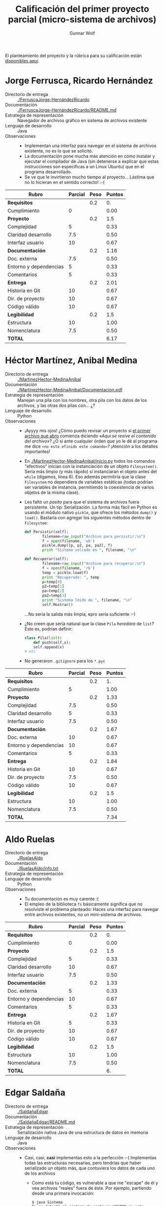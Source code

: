 #+title: Calificación del primer proyecto parcial (micro-sistema de archivos)
#+author: Gunnar Wolf

El planteamiento del proyecto y la rúbrica para su calificación están
[[./README.md][disponibles aquí]].

* Jorge Ferrusca, Ricardo Hernández

- Directorio de entrega :: [[./FerruscaJorge-HernándezRicardo]]
- Documentación :: [[./FerruscaJorge-HernándezRicardo/README.md]]
- Estrategia de representación :: Navegador de archivos gráfico en
     sistema de archivos existente
- Lenguaje de desarrollo :: Java
- Observaciones ::
  - Implementan una interfaz para navegar en el sistema de archivos
    existente, no es lo que se solicitó.
  - La documentación pone mucha más atención en cómo instalar y
    ejecutar el compilador de Java (sin detenerse a explicar que estas
    instrucciones son específicas a un Linux Ubuntu) que en el
    programa desarrollado.
  - Se ve que le invirtieron mucho tiempo al proyecto... Lástima que
    no lo hicieran en el sentido correcto! :-(

| *Rubro*                | *Parcial* | *Peso* | *Puntos* |
|------------------------+-----------+--------+----------|
| *Requisitos*           |           |    0.2 |       0. |
| Cumplimiento           |         0 |        |     0.00 |
|------------------------+-----------+--------+----------|
| *Proyecto*             |           |    0.2 |      1.5 |
| Complejidad            |         5 |        |     0.33 |
| Claridad desarrollo    |       7.5 |        |     0.50 |
| Interfaz usuario       |        10 |        |     0.67 |
|------------------------+-----------+--------+----------|
| *Documentación*        |           |    0.2 |     1.16 |
| Doc. externa           |       7.5 |        |     0.50 |
| Entorno y dependencias |         5 |        |     0.33 |
| Comentarios            |         5 |        |     0.33 |
|------------------------+-----------+--------+----------|
| *Entrega*              |           |    0.2 |     2.01 |
| Historia en Git        |        10 |        |     0.67 |
| Dir. de proyecto       |        10 |        |     0.67 |
| Código válido          |        10 |        |     0.67 |
|------------------------+-----------+--------+----------|
| *Legibilidad*          |           |    0.2 |      1.5 |
| Estructura             |        10 |        |     1.00 |
| Nomenclatura           |       7.5 |        |     0.50 |
|------------------------+-----------+--------+----------|
| *TOTAL*                |           |        |     6.17 |
|------------------------+-----------+--------+----------|
#+TBLFM: @2$4=@3::@3$4=@3$2*@2$3 ; f-2::@4$4=@5+@6+@7::@5$4=$2*@4$3/3 ; f-2::@6$4=$2*@4$3/3 ; f-2::@7$4=$2*@4$3/3 ; f-2::@8$4=@9+@10+@11::@9$4=$2*@8$3/3 ; f-2::@10$4=$2*@8$3/3 ; f-2::@11$4=$2*@8$3/3 ; f-2::@12$4=@13+@14+@15::@13$4=$2*@12$3/3 ; f-2::@14$4=$2*@12$3/3 ; f-2::@15$4=$2*@12$3/3 ; f-2::@16$4=@17+@18::@17$4=$2*@16$3/2 ; f-2::@18$4=$2*@16$3/3 ; f-2::@19$4=@2+@4+@8+@12+@16

* Héctor Martínez, Anibal Medina

- Directorio de entrega :: [[./MartinezHector-MedinaAnibal]]
- Documentación :: [[./MartinezHector-MedinaAnibal/Documentacion.pdf]]
- Estrategia de representación :: Manejan una pila con los nombres,
     otra pila con los datos de los archivos, y las otras dos pilas
     con... ¿?
- Lenguaje de desarrollo :: Python
- Observaciones ::
  - ¡Ayyyy mis ojos! ¿Cómo puedo revisar un proyecto si [[./MartinezHector-MedinaAnibal/Archivo.py][el primer
    archivo que abro]] comienza diciendo /«Aqui se resive el contenido
    del archivo»/? ¿O si ante cualquier órden que yo le dé al programa
    me dice =«no esta efinido este comando»=? ¡Atención a los detalles
    importantes!
  - En [[./MartinezHector-MedinaAnibal/inicio.py]] todos los comandos
    "efectivos" inician con la instanciación de un objeto
    =Filesystem()=. Sería más limpio (y más rápido) si instanciaran el
    objeto antes del =while= (digamos, línea 6). Eso además permitiría
    que la clase =Filesystem= no dependiera de variables estáticas
    (todas podrían ser variables de instancia, permitiendo la
    coexistencia de varios objetos de la misma clase).
  - Les faltó un /pasito/ para que el sistema de archivos fuera
    persistente. Un tip: Serialización. La forma más fácil en Python
    es usando el módulo nativo =pickle=, que ofrece los métodos
    =dump()= y =load()=. Bastaría con agregar los siguientes métodos
    dentro de =Filesystem=:
    #+BEGIN_SRC python
        def Persistir(self):
                filename=raw_input("Archivo para persistir:\n")
                f = open(filename, 'wb')
                pickle.dump([p, p2, pa, pa2], f)
                print "Sistema volcado en ", filename, "\n"

        def Recuperar(self):
                filename=raw_input("Archivo para recuperar:\n")
                f = open(filename, 'rb')
                temp = pickle.load(f)
                print "Recuperado: ", temp
                p=temp[0]
                p2=temp[1]
                pa=temp[2]
                pa2=temp[3]
                print "Sistema leido de ", filename, "\n"
                self.Mostrar()
    #+END_SRC
    ...No sería la salida más limpia, epro sería suficiente :-)
  - ¿No creen que sería natural que la clase =Pila= /heredara/ de
    =list=? Esto es, podrían definir:
    #+BEGIN_SRC python
    class Pila(list):
        def push(self,x):
	    self.append(x)
	# etc
    #+END_SRC
  - No generaron =.gitignore= para los =*.pyc=

| *Rubro*                | *Parcial* | *Peso* | *Puntos* |
|------------------------+-----------+--------+----------|
| *Requisitos*           |           |    0.2 |       1. |
| Cumplimiento           |         5 |        |     1.00 |
|------------------------+-----------+--------+----------|
| *Proyecto*             |           |    0.2 |     1.33 |
| Complejidad            |       7.5 |        |     0.50 |
| Claridad desarrollo    |         5 |        |     0.33 |
| Interfaz usuario       |       7.5 |        |     0.50 |
|------------------------+-----------+--------+----------|
| *Documentación*        |           |    0.2 |     1.67 |
| Doc. externa           |        10 |        |     0.67 |
| Entorno y dependencias |        10 |        |     0.67 |
| Comentarios            |         5 |        |     0.33 |
|------------------------+-----------+--------+----------|
| *Entrega*              |           |    0.2 |     1.84 |
| Historia en Git        |        10 |        |     0.67 |
| Dir. de proyecto       |       7.5 |        |     0.50 |
| Código válido          |        10 |        |     0.67 |
|------------------------+-----------+--------+----------|
| *Legibilidad*          |           |    0.2 |      1.5 |
| Estructura             |        10 |        |     1.00 |
| Nomenclatura           |       7.5 |        |     0.50 |
|------------------------+-----------+--------+----------|
| *TOTAL*                |           |        |     7.34 |
|------------------------+-----------+--------+----------|
#+TBLFM: @2$4=@3::@3$4=@3$2*@2$3 ; f-2::@4$4=@5+@6+@7::@5$4=$2*@4$3/3 ; f-2::@6$4=$2*@4$3/3 ; f-2::@7$4=$2*@4$3/3 ; f-2::@8$4=@9+@10+@11::@9$4=$2*@8$3/3 ; f-2::@10$4=$2*@8$3/3 ; f-2::@11$4=$2*@8$3/3 ; f-2::@12$4=@13+@14+@15::@13$4=$2*@12$3/3 ; f-2::@14$4=$2*@12$3/3 ; f-2::@15$4=$2*@12$3/3 ; f-2::@16$4=@17+@18::@17$4=$2*@16$3/2 ; f-2::@18$4=$2*@16$3/3 ; f-2::@19$4=@2+@4+@8+@12+@16

* Aldo Ruelas

- Directorio de entrega :: [[./RuelasAldo]]
- Documentación :: [[./RuelasAldo/info.txt]]
- Estrategia de representación :: 
- Lenguaje de desarrollo :: Python
- Observaciones ::
  - Tu documentación es muy carente :(
  - El empleo de la biblioteca =fs= básicamente significa que no
    resolviste el problema planteado: Haces una interfaz para navegar
    entre archivos existentes, no un mini-sistema de archivos.

| *Rubro*                | *Parcial* | *Peso* | *Puntos* |
|------------------------+-----------+--------+----------|
| *Requisitos*           |           |    0.2 |       0. |
| Cumplimiento           |         0 |        |     0.00 |
|------------------------+-----------+--------+----------|
| *Proyecto*             |           |    0.2 |      1.5 |
| Complejidad            |         5 |        |     0.33 |
| Claridad desarrollo    |        10 |        |     0.67 |
| Interfaz usuario       |       7.5 |        |     0.50 |
|------------------------+-----------+--------+----------|
| *Documentación*        |           |    0.2 |     1.33 |
| Doc. externa           |         5 |        |     0.33 |
| Entorno y dependencias |        10 |        |     0.67 |
| Comentarios            |         5 |        |     0.33 |
|------------------------+-----------+--------+----------|
| *Entrega*              |           |    0.2 |     1.67 |
| Historia en Git        |         5 |        |     0.33 |
| Dir. de proyecto       |        10 |        |     0.67 |
| Código válido          |        10 |        |     0.67 |
|------------------------+-----------+--------+----------|
| *Legibilidad*          |           |    0.2 |      1.5 |
| Estructura             |        10 |        |     1.00 |
| Nomenclatura           |       7.5 |        |     0.50 |
|------------------------+-----------+--------+----------|
| *TOTAL*                |           |        |       6. |
|------------------------+-----------+--------+----------|
#+TBLFM: @2$4=@3::@3$4=@3$2*@2$3 ; f-2::@4$4=@5+@6+@7::@5$4=$2*@4$3/3 ; f-2::@6$4=$2*@4$3/3 ; f-2::@7$4=$2*@4$3/3 ; f-2::@8$4=@9+@10+@11::@9$4=$2*@8$3/3 ; f-2::@10$4=$2*@8$3/3 ; f-2::@11$4=$2*@8$3/3 ; f-2::@12$4=@13+@14+@15::@13$4=$2*@12$3/3 ; f-2::@14$4=$2*@12$3/3 ; f-2::@15$4=$2*@12$3/3 ; f-2::@16$4=@17+@18::@17$4=$2*@16$3/2 ; f-2::@18$4=$2*@16$3/3 ; f-2::@19$4=@2+@4+@8+@12+@16

* Edgar Saldaña

- Directorio de entrega :: [[./SaldañaEdgar]]
- Documentación :: [[./SaldañaEdgar/README.md]]
- Estrategia de representación :: Serialización nativa Java de una
     estructura de datos en memoria
- Lenguaje de desarrollo :: Java
- Observaciones ::
  - Casi, casi, *casi* implementas esto a la perfección :-(
    Implementas todas las estructuras necesarias, pero tendrías que
    haber serializado /un/ objeto más, que contuviera los datos de
    cada uno de los archivos
    - Como está tu código, es vulnerable a que me "escape" de él y vea
      archivos "reales" fuera de éste. Por ejemplo, partiendo desde
      una primera invocación:
      #+BEGIN_SRC text
	$ java Sistema 
	No se detectó el sistema de archivos SISTOP en este volumen, a continuación se montará

	¡Bienvenido a SISTOP!
	Escribe help para listar los comandos posibles

	R>mkf Datos.java
	R>ls
	Datos.java     	archivo   	Thu Oct 12 11:30:26 CDT 2017	 344 bytes	RW  3
	R>look Datos.java
	/*Solo contiene una lista dinámica donde se guardan los objetos Directorio,
	los archivos regulares no se guardan aquí, se guardan directamente en el volumen del sistema*/

	import java.util.ArrayList;
	import java.io.Serializable;

	public class Datos implements Serializable{

		ArrayList<Directorio> directorios = new ArrayList<Directorio>();
      #+END_SRC
    - Del mismo modo, puede utilizarse para corromperse a sí mismo de
      muchas maneras. Esta resulta obvia:
      #+BEGIN_SRC text
	$ java Sistema 
	Reconociendo la configuración del sistema existente

	¡Bienvenido a SISTOP!
	Escribe help para listar los comandos posibles

	R>ls  
	Datos.java     	archivo   	Thu Oct 12 11:30:26 CDT 2017	 344 bytes	RW  3
	R>mkf Sistema.class
	R>rem Sistema.class
	R>exit
      #+END_SRC

  - Pero, al mismo tiempo, excedes parcialmente lo que pedí:
    - Implementas directorios, e implementas un mapeo bastante
      interesante en tu directorio, superbloque.
    - Manejas permisos de lectura y escritura
  - La implementación de directorios tiene buenas intenciones, pero se
    rompe demasiado fácil:
    #+BEGIN_SRC text
      $ java Sistema 
      No se detectó el sistema de archivos SISTOP en este volumen, a continuación se montará

      ¡Bienvenido a SISTOP!
      Escribe help para listar los comandos posibles

      R>mkd uno
      R>enter uno
      R>uno>mkd dos
      R>uno>enter dos
      R>uno>dos>mkf datos
      R>uno>dos>add datos
      Escribe lo que agregarás al archivo: 
      Aquí estoy
      R>uno>dos>ls
      R>uno>dos>back
      R>uno>back
      R>ls
      uno            	directorio	Thu Oct 12 11:15:21 CDT 2017	   0 bytes	RW  10
      dos            	directorio	Thu Oct 12 11:15:26 CDT 2017	   0 bytes	RW  1
      datos          	archivo   	Thu Oct 12 11:15:34 CDT 2017	  11 bytes	RW  3
      R>enter dos
      R>dos>enter dos
      R>dos>dos>enter uno
      R>dos>dos>uno>enter uno
      R>dos>dos>uno>uno>ls
      R>dos>dos>uno>uno>look datos
      Aquí estoy
      R>dos>dos>uno>uno>
    #+END_SRC
    Pero, de vuelta, es un punto completamente opcional a
    implementar.

| *Rubro*                | *Parcial* | *Peso* | *Puntos* |
|------------------------+-----------+--------+----------|
| *Requisitos*           |           |    0.2 |      1.5 |
| Cumplimiento           |       7.5 |        |     1.50 |
|------------------------+-----------+--------+----------|
| *Proyecto*             |           |    0.2 |     2.01 |
| Complejidad            |        10 |        |     0.67 |
| Claridad desarrollo    |        10 |        |     0.67 |
| Interfaz usuario       |        10 |        |     0.67 |
|------------------------+-----------+--------+----------|
| *Documentación*        |           |    0.2 |     2.01 |
| Doc. externa           |        10 |        |     0.67 |
| Entorno y dependencias |        10 |        |     0.67 |
| Comentarios            |        10 |        |     0.67 |
|------------------------+-----------+--------+----------|
| *Entrega*              |           |    0.2 |     2.01 |
| Historia en Git        |        10 |        |     0.67 |
| Dir. de proyecto       |        10 |        |     0.67 |
| Código válido          |        10 |        |     0.67 |
|------------------------+-----------+--------+----------|
| *Legibilidad*          |           |    0.2 |      1.5 |
| Estructura             |        10 |        |     1.00 |
| Nomenclatura           |       7.5 |        |     0.50 |
|------------------------+-----------+--------+----------|
| *TOTAL*                |           |        |     9.03 |
|------------------------+-----------+--------+----------|
#+TBLFM: @2$4=@3::@3$4=@3$2*@2$3 ; f-2::@4$4=@5+@6+@7::@5$4=$2*@4$3/3 ; f-2::@6$4=$2*@4$3/3 ; f-2::@7$4=$2*@4$3/3 ; f-2::@8$4=@9+@10+@11::@9$4=$2*@8$3/3 ; f-2::@10$4=$2*@8$3/3 ; f-2::@11$4=$2*@8$3/3 ; f-2::@12$4=@13+@14+@15::@13$4=$2*@12$3/3 ; f-2::@14$4=$2*@12$3/3 ; f-2::@15$4=$2*@12$3/3 ; f-2::@16$4=@17+@18::@17$4=$2*@16$3/2 ; f-2::@18$4=$2*@16$3/3 ; f-2::@19$4=@2+@4+@8+@12+@16

* Ricardo Santiago

- Directorio de entrega :: [[./SantiagoLopezRicardo]]
- Documentación :: [[./SantiagoLopezRicardo/leeme.txt]]
- Estrategia de representación :: 
- Lenguaje de desarrollo :: C
- Observaciones ::
  - Resepcto al punto que mencionas en tu =leeme.txt= e =info.ric=:
    Podrías usar lo siguiente en vez de un horroroso =system(clear);
    no dependes de ejecutar programas externos, es más rápido y
    confiable:
    #+BEGIN_SRC C
    printf("\e[2J\e[H");
    #+END_SRC
    Te dejo aquí la [[http://www.termsys.demon.co.uk/vtansi.htm][referencia a las /secuencias de escape/ de termnal
    ANSI/VT100]], con las que puedes generar color, posicionar el cursor
    en la pantalla y demás. Y claro, podrías incluir en tu encabezado
    un /macro/ como el siguiente:
    #+BEGIN_SRC C
    #define clear() printf("\e[2J\e[H");
    #+END_SRC
    Con lo que bastaría con escribir =clear()= en tu código.
  - Tu programa va guardando los varios archivos dentro de uno sólo,
    lo cual cumple perfectamente con el espíritu del problema
    planteado, pero cada vez que lo invocas crea incondicionalmente al
    archivo — Pierde todos los datos que tenía.

    Curiosamente, no le /falta/ nada de funcionalidad a tu programa:
    Si ya existe el archivo =raiz= y comento las líneas 20-22 de tu
    código:
    #+BEGIN_SRC C
    raiz = fopen("raiz","w");
    fprintf(raiz, "Root del micro sistema\n");
    fclose(raiz);
    #+END_SRC
    Puedo entrar de vuelta y mis datos están ahí:
    #+BEGIN_SRC text

      ,**************************************************
      ,*-------mySys: myShell---------------------------*
      ,*-------------------------------test ver 1.09----*
      ,*-help: ayuda---info: acerca de-----quit: salir--*
      ,**************************************************

      myShell commad ->readf
      args[name] >>cuac
      >> cuac
      Ahí_van_mis_datos.
      }

      myShell commad ->
    #+END_SRC
    Claro, para que siga creando el archivo necesario, podrías
    verificar si el archivo existe, abriéndolo para
    lectura. Reemplaza tus líneas 20-22 por:
    #+BEGIN_SRC C
      struct stat test;
      if (stat("raiz", &test) != NULL) {
	raiz = fopen("raiz","w");
	fprintf(raiz, "Root del micro sistema\n");
	fclose(raiz);
      }
    #+END_SRC
  - El comando de listado no funciona ☹:
    #+BEGIN_SRC text
      myShell commad ->lsf
      Root de MySis
      No Valid Command
    #+END_SRC
    Revisando fuentes... Por alguna razón requiere que los archivos
    lleven un ".msf" para detectarlos como tal. Ya que usas una noción
    de /caracter de fin de bloque/ =}= seguido de una línea vacía,
    podrías haber detectado este patrón para armar el
    directorio. Además, como lo estás haciendo ahora, cualquier línea
    de datos que incluya =.msf= será reportada como un archivo.
  - Asumes que no habrá más de un archivo con el mismo nombre, pero no
    lo verificas:
    #+BEGIN_SRC text
      myShell commad ->newfil
      args[name] >>cuac
      >> cuac
      asdf

      myShell commad ->newfil
      args[name] >>cuac
      >> cuac
      huh?

      myShell commad ->newfil
      args[name] >>cuac
      >> cuac
      Asdf_Asdf

      myShell commad ->readf cuac
      args[name] >>>> cuac
      asdf
      }
      huh?
      }
      Asdf_Asdf
      }
    #+END_SRC
  - A pesar de los puntos anteriores, te marco 7.5 (en vez de 5) en el
    rubro de /Cumplimiento/, por ser una de las entregas que mejor se
    aproximó a lo solicitado.
  - Tu entrega en Git... Bueno, encontraste una manera de trucar a
    mi esquema de calificación: Agregaste a cada archivo en un commit,
    en el transcurso de cinco minutos.

    Técnicamente te da para 7.5 en el rubro, pero en la práctca, no
    estás obteniendo ningún beneficio de Git. No lo estás utilizando
    para documentar el progreso sobre del desarrollo de tu
    proyecto. Lo cual... Es triste ☹
    - Además, no manejas =.gitignore=

| *Rubro*                | *Parcial* | *Peso* | *Puntos* |
|------------------------+-----------+--------+----------|
| *Requisitos*           |           |    0.2 |      1.5 |
| Cumplimiento           |       7.5 |        |     1.50 |
|------------------------+-----------+--------+----------|
| *Proyecto*             |           |    0.2 |     1.33 |
| Complejidad            |         5 |        |     0.33 |
| Claridad desarrollo    |        10 |        |     0.67 |
| Interfaz usuario       |         5 |        |     0.33 |
|------------------------+-----------+--------+----------|
| *Documentación*        |           |    0.2 |     2.01 |
| Doc. externa           |        10 |        |     0.67 |
| Entorno y dependencias |        10 |        |     0.67 |
| Comentarios            |        10 |        |     0.67 |
|------------------------+-----------+--------+----------|
| *Entrega*              |           |    0.2 |     1.67 |
| Historia en Git        |       7.5 |        |     0.50 |
| Dir. de proyecto       |       7.5 |        |     0.50 |
| Código válido          |        10 |        |     0.67 |
|------------------------+-----------+--------+----------|
| *Legibilidad*          |           |    0.2 |      1.5 |
| Estructura             |        10 |        |     1.00 |
| Nomenclatura           |       7.5 |        |     0.50 |
|------------------------+-----------+--------+----------|
| *TOTAL*                |           |        |     8.01 |
|------------------------+-----------+--------+----------|
#+TBLFM: @2$4=@3::@3$4=@3$2*@2$3 ; f-2::@4$4=@5+@6+@7::@5$4=$2*@4$3/3 ; f-2::@6$4=$2*@4$3/3 ; f-2::@7$4=$2*@4$3/3 ; f-2::@8$4=@9+@10+@11::@9$4=$2*@8$3/3 ; f-2::@10$4=$2*@8$3/3 ; f-2::@11$4=$2*@8$3/3 ; f-2::@12$4=@13+@14+@15::@13$4=$2*@12$3/3 ; f-2::@14$4=$2*@12$3/3 ; f-2::@15$4=$2*@12$3/3 ; f-2::@16$4=@17+@18::@17$4=$2*@16$3/2 ; f-2::@18$4=$2*@16$3/3 ; f-2::@19$4=@2+@4+@8+@12+@16
